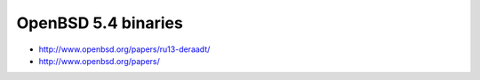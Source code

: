 OpenBSD 5.4 binaries
====================

* http://www.openbsd.org/papers/ru13-deraadt/

* http://www.openbsd.org/papers/
